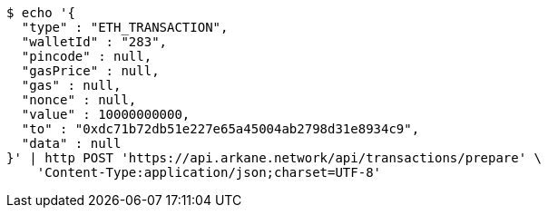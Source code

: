 [source,bash]
----
$ echo '{
  "type" : "ETH_TRANSACTION",
  "walletId" : "283",
  "pincode" : null,
  "gasPrice" : null,
  "gas" : null,
  "nonce" : null,
  "value" : 10000000000,
  "to" : "0xdc71b72db51e227e65a45004ab2798d31e8934c9",
  "data" : null
}' | http POST 'https://api.arkane.network/api/transactions/prepare' \
    'Content-Type:application/json;charset=UTF-8'
----